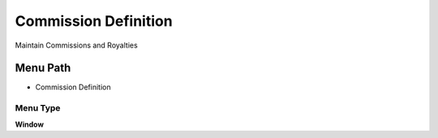 
.. _functional-guide/menu/menu-commission-definition:

=====================
Commission Definition
=====================

Maintain Commissions and Royalties

Menu Path
=========


* Commission Definition

Menu Type
---------
\ **Window**\ 


.. seealso::
    :ref:`functional-guide/window/window-commission-definition`
